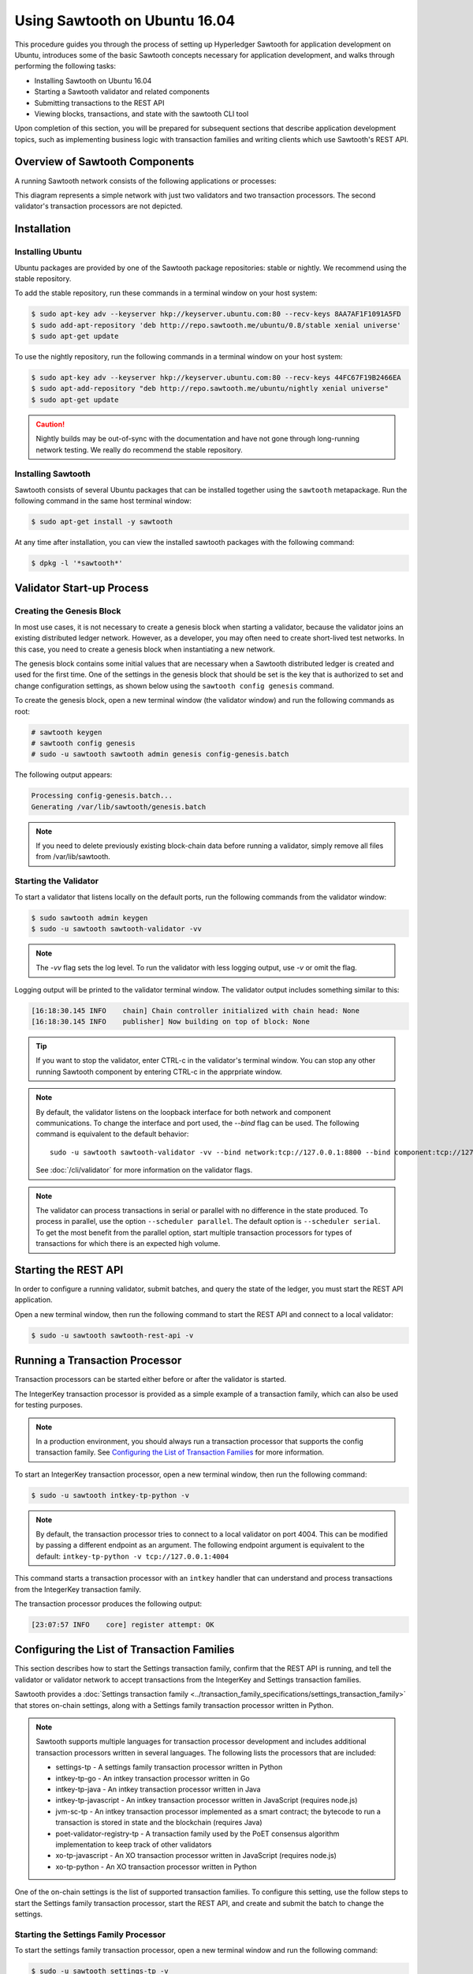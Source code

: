 ******************************
Using Sawtooth on Ubuntu 16.04
******************************


This procedure guides you through the process of setting up Hyperledger Sawtooth
for application development on Ubuntu, introduces some of the basic Sawtooth
concepts necessary for application development, and walks through performing
the following tasks:

* Installing Sawtooth on Ubuntu 16.04
* Starting a Sawtooth validator and related components
* Submitting transactions to the REST API
* Viewing blocks, transactions, and state with the sawtooth CLI tool

Upon completion of this section, you will be prepared for subsequent sections
that describe application development topics, such as implementing business
logic with transaction families and writing clients which use Sawtooth's REST
API.


Overview of Sawtooth Components
===============================

A running Sawtooth network consists of the following applications or processes:

.. image:: ../images/hyperledger_sawtooth_components.*
   :width: 80%
   :align: center
   :alt: Sawtooth components

This diagram represents a simple network with just two validators and two
transaction processors. The second validator's transaction processors are not
depicted.


Installation
============

Installing Ubuntu
-----------------

Ubuntu packages are provided by one of the Sawtooth package repositories:
stable or nightly.  We recommend using the stable repository.

To add the stable repository, run these commands in a terminal window
on your host system:

.. code-block:: console

  $ sudo apt-key adv --keyserver hkp://keyserver.ubuntu.com:80 --recv-keys 8AA7AF1F1091A5FD
  $ sudo add-apt-repository 'deb http://repo.sawtooth.me/ubuntu/0.8/stable xenial universe'
  $ sudo apt-get update

To use the nightly repository, run the following commands in a terminal window
on your host system:

.. code-block:: console

  $ sudo apt-key adv --keyserver hkp://keyserver.ubuntu.com:80 --recv-keys 44FC67F19B2466EA
  $ sudo apt-add-repository "deb http://repo.sawtooth.me/ubuntu/nightly xenial universe"
  $ sudo apt-get update

.. Caution::

  Nightly builds may be out-of-sync with the documentation and have not gone
  through long-running network testing.  We really do recommend the stable
  repository.

Installing Sawtooth
-------------------

Sawtooth consists of several Ubuntu packages that can be installed together
using the ``sawtooth`` metapackage.  Run the following command in the same
host terminal window:

.. code-block:: console

  $ sudo apt-get install -y sawtooth

At any time after installation, you can view the installed sawtooth packages
with the following command:

.. code-block:: console

  $ dpkg -l '*sawtooth*'

Validator Start-up Process
==========================

Creating the Genesis Block
--------------------------

In most use cases, it is not necessary to create a genesis block when starting
a validator, because the validator joins an existing distributed ledger
network. However, as a developer, you may often need to create short-lived
test networks. In this case, you need to create a genesis block when
instantiating a new network.

The genesis block contains some initial values that are necessary when a
Sawtooth distributed ledger is created and used for the first time.
One of the settings in the genesis block that should be set is the
key that is authorized to set and change configuration settings, as
shown below using the ``sawtooth config genesis`` command.

To create the genesis block, open a new terminal window (the validator window)
and run the following commands as root:

.. code-block:: console

  # sawtooth keygen
  # sawtooth config genesis
  # sudo -u sawtooth sawtooth admin genesis config-genesis.batch

The following output appears:

.. code-block:: console

  Processing config-genesis.batch...
  Generating /var/lib/sawtooth/genesis.batch

.. note::

  If you need to delete previously existing block-chain data before running a
  validator, simply remove all files from /var/lib/sawtooth.


Starting the Validator
----------------------

To start a validator that listens locally on the default ports, run the
following commands from the validator window:

.. code-block:: console

   $ sudo sawtooth admin keygen
   $ sudo -u sawtooth sawtooth-validator -vv

.. note::

  The `-vv` flag sets the log level. To run the validator with less logging
  output, use `-v` or omit the flag.

Logging output will be printed to the validator terminal window. The validator
output includes something similar to this:

.. code-block:: console

  [16:18:30.145 INFO    chain] Chain controller initialized with chain head: None
  [16:18:30.145 INFO    publisher] Now building on top of block: None

.. Tip::

  If you want to stop the validator, enter CTRL-c in the validator's terminal
  window.  You can stop any other running Sawtooth component by entering
  CTRL-c in the apprpriate window.

.. note::

  By default, the validator listens on the loopback interface for both network
  and component communications. To change the interface and port used, the
  `--bind` flag can be used. The following command is equivalent to the default
  behavior::

    sudo -u sawtooth sawtooth-validator -vv --bind network:tcp://127.0.0.1:8800 --bind component:tcp://127.0.0.1:4004

  See :doc:`/cli/validator` for more information on the validator flags.

.. note::

  The validator can process transactions in serial or parallel with no difference
  in the state produced. To process in parallel, use the option ``--scheduler parallel``.
  The default option is ``--scheduler serial``. To get the most benefit from the parallel option,
  start multiple transaction processors for types of transactions for which there is an expected
  high volume.

Starting the REST API
=====================

In order to configure a running validator, submit batches, and query the state
of the ledger, you must start the REST API application.

Open a new terminal window, then run the following command to start the
REST API and connect to a local validator:

.. code-block:: console

  $ sudo -u sawtooth sawtooth-rest-api -v

Running a Transaction Processor
===============================

Transaction processors can be started either before or after the validator is
started.

The IntegerKey transaction processor is provided as a simple example of a
transaction family, which can also be used for testing purposes.

.. note::

  In a production environment, you should always run a transaction processor
  that supports the config transaction family.
  See `Configuring the List of Transaction Families`_ for more information.


To start an IntegerKey transaction processor, open a new terminal window, then
run the following command:

.. code-block:: console

  $ sudo -u sawtooth intkey-tp-python -v

.. note::

  By default, the transaction processor tries to connect to a local validator
  on port 4004. This can be modified by passing a different endpoint as an
  argument. The following endpoint argument is equivalent to the default\:
  ``intkey-tp-python -v tcp://127.0.0.1:4004``

This command starts a transaction processor with an ``intkey`` handler that can
understand and process transactions from the IntegerKey transaction family.

The transaction processor produces the following output:

.. code-block:: console

  [23:07:57 INFO    core] register attempt: OK

Configuring the List of Transaction Families
============================================

This section describes how to start the Settings transaction family, confirm
that the REST API is running, and tell the validator or validator network to
accept transactions from the IntegerKey and Settings transaction families.

Sawtooth provides a :doc:`Settings transaction family
<../transaction_family_specifications/settings_transaction_family>` that stores
on-chain settings, along with a Settings family transaction processor written
in Python.

.. note::

  Sawtooth supports multiple languages for transaction processor development and
  includes additional transaction processors written in several languages.
  The following lists the processors that are included:

  * settings-tp - A settings family transaction processor written in Python

  * intkey-tp-go - An intkey transaction processor written in Go

  * intkey-tp-java - An intkey transaction processor written in Java

  * intkey-tp-javascript - An intkey transaction processor written in JavaScript
    (requires node.js)

  * jvm-sc-tp - An intkey transaction processor implemented as a smart contract;
    the bytecode to run a transaction is stored in state and the blockchain
    (requires Java)

  * poet-validator-registry-tp - A transaction family used by the PoET consensus
    algorithm implementation to keep track of other validators

  * xo-tp-javascript - An XO transaction processor written in JavaScript
    (requires node.js)

  * xo-tp-python - An XO transaction processor written in Python

One of the on-chain settings is the list of supported transaction families.
To configure this setting, use the follow steps to start the Settings family
transaction processor, start the REST API, and create and submit the batch
to change the settings.

Starting the Settings Family Processor
--------------------------------------

To start the settings family transaction processor, open a new terminal window
and run the following command:

.. code-block:: console

  $ sudo -u sawtooth settings-tp -v

Check the validator window to confirm that the transaction processor has
registered with the validator.  A successful registration event produces the
following output:

.. code-block:: console

  [21:03:55.955 INFO    processor_handlers] registered transaction processor: identity=b'6d2d80275ae280ea', family=sawtooth_settings, version=1.0, encoding=application/protobuf, namespaces=<google.protobuf.pyext._message.RepeatedScalarContainer object at 0x7e1ff042f6c0>
  [21:03:55.956 DEBUG   interconnect] ServerThread sending TP_REGISTER_RESPONSE to b'6d2d80275ae280ea'


Verifying That the REST API is Running
--------------------------------------

In order to configure a running validator, the REST API must be running.
Run the following command in the terminal window in which you started
the REST API:

.. code-block:: console

  $ ps aux | grep sawtooth-rest-api
  root      2829  0.0  0.3  55756  3980 pts/0    S+   19:36   0:00 sudo -u sawtooth sawtooth-rest-api -v
  sawtooth  2830  0.0  3.6 221164 37520 pts/0    Sl+  19:36   0:00 /usr/bin/python3 /usr/bin/sawtooth-rest-api -v
  ubuntu    3004  0.0  0.0  12944   928 pts/4    S+   19:54   0:00 grep -E --color=auto sawtooth-rest-api

If necessary, run the following command to start the REST API.

.. code-block:: console

  $ sudo -u sawtooth sawtooth-rest-api -v


Changing the Transaction Family Settings
----------------------------------------

In the example below, a JSON array is submitted to the ``sawtooth config``
command, which creates and submits a batch of transactions containing the
settings change.

The JSON array used tells the validator or validator network to accept
transactions of the following types:

* intkey
* sawtooth_settings

To create and submit the batch containing the new settings, open a new
terminal window and enter the following commands:

.. code-block:: console

  $ sawtooth config proposal create sawtooth.validator.transaction_families='[{"family": "intkey", "version": "1.0", "encoding": "application/cbor"}, {"family":"sawtooth_settings", "version":"1.0", "encoding":"application/protobuf"}]'

A TP_PROCESS_REQUEST message appears in the logging output of the validator,
and output similar to the following appears in the validator terminal window:

.. code-block:: console

  sawtooth.settings.vote.authorized_keys: 035bd41bf6ea872...
  sawtooth.validator.transaction_families: [{"family": "in...


Creating and Submitting Transactions
====================================

The ``intkey`` command creates sample transactions of the ``intkey``
(IntegerKey) transaction type for testing purposes.

This section guides you through the following tasks:

1. Preparing a batch of intkey transactions that set the keys to random values.

2. Generating *inc* (increment) and *dec* (decrement) transactions to apply to
   the existing state stored in the blockchain.

3. Submitting these transactions to the validator.

Open a new terminal window and run the following commands:

.. code-block:: console

  $ intkey create_batch
  Writing to batches.intkey...

  $ intkey load
  batches: 2 batch/sec: 135.96900883377907

You can watch the processing of the intkey transactions by observing the
logging output of the ``intkey`` transaction processor. A truncated example of
this output is shown below:

.. code-block:: console

  [19:29:26 INFO    core] register attempt: OK
  [19:31:06 INFO    handler] processing: Verb=set Name=eBuPof Value=99811 address=1cf126c584128aaf1837c90c83748ab222c11b8bbd2fe6cc30f17fe35f2acb9af8efd4ee3f092b676546316cf85b2e929b68d9c5314e93ac318ba527ec74aa3ed1bc2e
  [19:31:06 INFO    handler] processing: Verb=set Name=HOUUQS Value=10140 address=1cf126380fa9e716a05ac815741fd1960d5952e60f8747e13334f79504c57d0287b77cf9b78284d0e1544f6f0366d66c6e6eb99dc5c154b84175b2d20008d721c7b623
  [19:31:06 INFO    handler] processing: Verb=set Name=lrnuDC Value=92318 address=1cf12617c797cf8c27254bbdb5c9bda09f9405b9494ae32b79b9b6d30881ca8552d5932a68f703d1b6754b9feb2edafa76a797fc0826110381b0f8614f2c6853316b47
  [19:31:06 INFO    handler] processing: Verb=set Name=BKaiql Value=94175 address=1cf12669cbc17d076a1accb4b0bb61f40ed4f999173b90e3ca2591875a55fee2947661e60fa1c57b41ef0f2660176b945a01c85ff645543297068a3fb1306324a19612
  [19:31:06 INFO    handler] processing: Verb=set Name=wpMQmE Value=47316 address=1cf1260f6bdf66b65ff7c00ec58c4deccffd167bfee7a85698880dfa485df3de1ec18a5b2d1dc12849743d1c74320108360a2d40d223b35fbc1c4ea03bbd8306480c62
  [19:31:06 INFO    handler] processing: Verb=set Name=GTgrvP Value=31921 address=1cf12606ac7db03c756133c07d7d02b59f3ef9eae6774fe59c75c88ab66a9fabbbaef9975dbf9aa197d1090ed126d7b18e2


Viewing Blocks and State
========================

You can view the blocks stored in the blockchain and the nodes of the Merkle
tree by using the ``sawtooth block`` command.

.. note::

  The ``sawtooth`` CLI provides help for all subcommands. For example, to get
  help for the ``block`` subcommand, enter the command ``sawtooth block -h``.

Viewing the List of Blocks
--------------------------

Enter the command ``sawtooth block list`` to view the blocks stored by the state:

.. code-block:: console

  $ sawtooth block list

.. tip::

   Expand the terminal window to at least 157 characters to view all output.

The output of the command will be similar to this:

.. code-block:: console

  NUM  BLOCK_ID                                                                                                                          BATS  TXNS  SIGNER
  2    5d4b9ba0c9b0615fc21fa89fe88c20fc3d2e2dba02e4b5e0df15ace9283dc4c62bc7b222d897c784ec1e4cc773759837635011e35603f4e6940ebca2e154d3ba  2     10    038b5e...
  1    05d2f2101d30c7d9cc31b8f416818acf55a283828fcd45052fd51359e89c3a6a60c6f87354e2000e759754bf829bd375d27fcac495a378f00179efc140f0fee9  1     1     038b5e...
  0    8b2781db2a19936d8873e7e0a44c5294ea1ad110984d565c3fb669169dfd3514790405634a27225f6ab0cfd0301c434adfa5df81a221f87919c122181f344362  1     1     038b5e...


Viewing a Particular Block
--------------------------

Using the output from the ``sawtooth block list`` above, copy the block id
you want to view, then paste it in place of ``{BLOCK_ID}`` in the following
``sawtooth block show`` command:

.. code-block:: console

    $ sawtooth block show {BLOCK_ID}

The output of this command will be similar to this example (truncated output
shown):

.. code-block:: console

    batches:
  - header:
      signer_pubkey: 0380be3421629849b1d03af520d7fa2cdc24c2d2611771ddf946ef3aaae216be84
      transaction_ids:
      - c498c916da09450597053ada1938858a11d94e2ed5c18f92cd7d34b865af646144d180bdc121a48eb753b4abd326baa3ea26ee8a29b07119052320370d24ab84
      - c68de164421bbcfcc9ea60b725bae289aecd02ddde6f520e6e85b3227337e2971e89bbff468bdebe408e0facc343c612a32db98e5ac4da2296a7acf4033073cd
      - faf9121f9744716363253cb0ff4b6011093ada6e19dae63ae04a58a1fca25424779a13628a047c009d2e73d0e7baddc95b428b4a22cf1c60961d6dcae8ee60fa
    header_signature: 2ff874edfa80a8e6b718e7d10e91970150fcc3fcfd46d38eb18f356e7a733baa40d9e816247985d7ea7ef2492c09cd9c1830267471c6e35dca0d19f5c6d2b61e
    transactions:
    - header:
        batcher_pubkey: 0380be3421629849b1d03af520d7fa2cdc24c2d2611771ddf946ef3aaae216be84
        dependencies:
        - 19ad647bd292c980e00f05eed6078b471ca2d603b842bc4eaecf301d61f15c0d3705a4ec8d915ceb646f35d443da43569f58c906faf3713853fe638c7a0ea410
        family_name: intkey
        family_version: '1.0'
        inputs:
        - 1cf126c15b04cb20206d45c4d0e432d036420401dbd90f064683399fae55b99af1a543f7de79cfafa4f220a22fa248f8346fb1ad0343fcf8d7708565ebb8a3deaac09d
        nonce: 0x1.63021cad39ceep+30
        outputs:
        - 1cf126c15b04cb20206d45c4d0e432d036420401dbd90f064683399fae55b99af1a543f7de79cfafa4f220a22fa248f8346fb1ad0343fcf8d7708565ebb8a3deaac09d
        payload_encoding: application/cbor
        payload_sha512: 942a09c0254c4a5712ffd152dc6218fc5453451726d935ac1ba67de93147b5e7be605da7ab91245f48029b41f493a1cc8dfc45bb090ac97420580eb1bdded01f
        signer_pubkey: 0380be3421629849b1d03af520d7fa2cdc24c2d2611771ddf946ef3aaae216be84
      header_signature: c498c916da09450597053ada1938858a11d94e2ed5c18f92cd7d34b865af646144d180bdc121a48eb753b4abd326baa3ea26ee8a29b07119052320370d24ab84
      payload: o2ROYW1lZnFrbGR1emVWYWx1ZQFkVmVyYmNpbmM=



Viewing Global State
--------------------

Use the command ``sawtooth state list`` to list the nodes in the Merkle tree:

.. code-block:: console

  $ sawtooth state list

The output of the command will be similar to this truncated list:

.. code-block:: console

  ADDRESS                                                                                                                                SIZE DATA
  1cf126ddb507c936e4ee2ed07aa253c2f4e7487af3a0425f0dc7321f94be02950a081ab7058bf046c788dbaf0f10a980763e023cde0ee282585b9855e6e5f3715bf1fe 11   b'\xa1fcCTdcH\x...
  1cf1260cd1c2492b6e700d5ef65f136051251502e5d4579827dc303f7ed76ddb7185a19be0c6443503594c3734141d2bdcf5748a2d8c75541a8e568bae063983ea27b9 11   b'\xa1frdLONu\x...
  1cf126ed7d0ac4f755be5dd040e2dfcd71c616e697943f542682a2feb14d5f146538c643b19bcfc8c4554c9012e56209f94efe580b6a94fb326be9bf5bc9e177d6af52 11   b'\xa1fAUZZqk\x...
  1cf126c46ff13fcd55713bcfcf7b66eba515a51965e9afa8b4ff3743dc6713f4c40b4254df1a2265d64d58afa14a0051d3e38999704f6e25c80bed29ef9b80aee15c65 11   b'\xa1fLvUYLk\x...
  1cf126c4b1b09ebf28775b4923e5273c4c01ba89b961e6a9984632612ec9b5af82a0f7c8fc1a44b9ae33bb88f4ed39b590d4774dc43c04c9a9bd89654bbee68c8166f0 13   b'\xa1fXHonWY\x...
  1cf126e924a506fb2c4bb8d167d20f07d653de2447df2754de9eb61826176c7896205a17e363e457c36ccd2b7c124516a9b573d9a6142f031499b18c127df47798131a 13   b'\xa1foWZXEz\x...
  1cf126c295a476acf935cd65909ed5ead2ec0168f3ee761dc6f37ea9558fc4e32b71504bf0ad56342a6671db82cb8682d64689838731da34c157fa045c236c97f1dd80 13   b'\xa1fadKGve\x...

.. note::

    An address is equivalent to a node id.


Viewing Data in a Node
----------------------

You can use ``sawtooth state show`` command to view data for a specific node.
Using the output from the ``sawtooth state list`` command above, copy the
node id you want to view, then paste it in place of ``{NODE_ID}`` in the
following command:

.. code-block:: console

  $ sawtooth state show {NODE_ID}


The output of the command will be similar to this:

.. code-block:: console

  DATA: "b'\xa1fcCTdcH\x192B'"
  HEAD: "0c4364c6d5181282a1c7653038ec9515cb0530c6bfcb46f16e79b77cb524491676638339e8ff8e3cc57155c6d920e6a4d1f53947a31dc02908bcf68a91315ad5"
